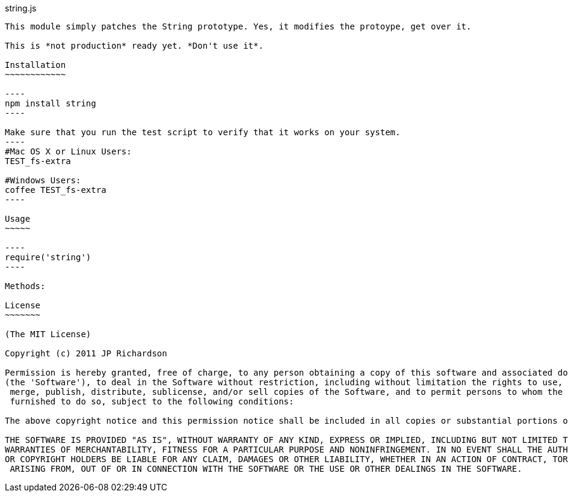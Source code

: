 string.js
-------------------

This module simply patches the String prototype. Yes, it modifies the protoype, get over it.

This is *not production* ready yet. *Don't use it*.

Installation
~~~~~~~~~~~~

----
npm install string
----

Make sure that you run the test script to verify that it works on your system.
----
#Mac OS X or Linux Users:
TEST_fs-extra

#Windows Users:
coffee TEST_fs-extra
----

Usage
~~~~~

----
require('string')
----

Methods:

License
~~~~~~~

(The MIT License)

Copyright (c) 2011 JP Richardson

Permission is hereby granted, free of charge, to any person obtaining a copy of this software and associated documentation files 
(the 'Software'), to deal in the Software without restriction, including without limitation the rights to use, copy, modify,
 merge, publish, distribute, sublicense, and/or sell copies of the Software, and to permit persons to whom the Software is
 furnished to do so, subject to the following conditions:

The above copyright notice and this permission notice shall be included in all copies or substantial portions of the Software.

THE SOFTWARE IS PROVIDED "AS IS", WITHOUT WARRANTY OF ANY KIND, EXPRESS OR IMPLIED, INCLUDING BUT NOT LIMITED TO THE 
WARRANTIES OF MERCHANTABILITY, FITNESS FOR A PARTICULAR PURPOSE AND NONINFRINGEMENT. IN NO EVENT SHALL THE AUTHORS 
OR COPYRIGHT HOLDERS BE LIABLE FOR ANY CLAIM, DAMAGES OR OTHER LIABILITY, WHETHER IN AN ACTION OF CONTRACT, TORT OR OTHERWISE,
 ARISING FROM, OUT OF OR IN CONNECTION WITH THE SOFTWARE OR THE USE OR OTHER DEALINGS IN THE SOFTWARE.



